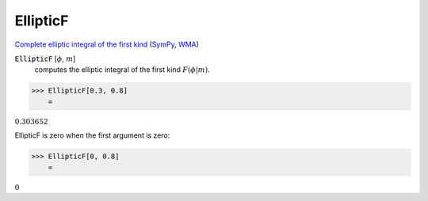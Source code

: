 EllipticF
=========

`Complete elliptic integral of the first kind <https://en.wikipedia.org/wiki/ Elliptic_integral#Complete_elliptic_integral_of_the_first_kind>`_ (`SymPy <https://docs.sympy.org/latest/modules/functions/ special.html#sympy.functions.special.elliptic_integrals.elliptic_f>`_, `WMA <https://reference.wolfram.com/language/ref/EllipticF.html>`_)


:code:`EllipticF` [:math:`\phi`, :math:`m`]
    computes the elliptic integral of the first kind :math:`F(\phi|m)`.





>>> EllipticF[0.3, 0.8]
    =

:math:`0.303652`



EllipticF is zero when the first argument is zero:

>>> EllipticF[0, 0.8]
    =

:math:`0`



